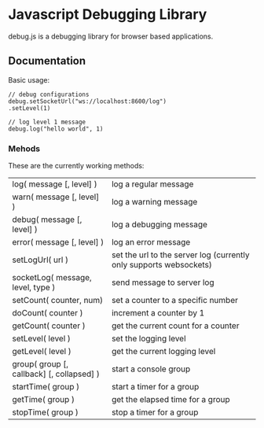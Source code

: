 
* Javascript Debugging Library
  debug.js is a debugging library for browser based applications.

** Documentation
   Basic usage:
   : // debug configurations
   : debug.setSocketUrl("ws://localhost:8600/log")
   : .setLevel(1)
   :
   : // log level 1 message
   : debug.log("hello world", 1)

*** Mehods
    These are the currently working methods:

    | log( message [, level] )                  | log a regular message                                              |
    | warn( message [, level] )                 | log a warning message                                              |
    | debug( message [, level] )                | log a debugging message                                            |
    | error( message [, level] )                | log an error message                                               |
    | setLogUrl( url )                          | set the url to the server log (currently only supports websockets) |
    | socketLog( message, level, type )         | send message to server log                                         |
    | setCount( counter, num)                   | set a counter to a specific number                                 |
    | doCount( counter )                        | increment a counter by 1                                           |
    | getCount( counter )                       | get the current count for a counter                                |
    | setLevel( level )                         | set the logging level                                              |
    | getLevel( level )                         | get the current logging level                                      |
    | group( group [, callback] [, collapsed] ) | start a console group                                              |
    | startTime( group )                        | start a timer for a group                                          |
    | getTime( group )                          | get the elapsed time for a group                                   |
    | stopTime( group )                         | stop a timer for a group                                           |

    
  
